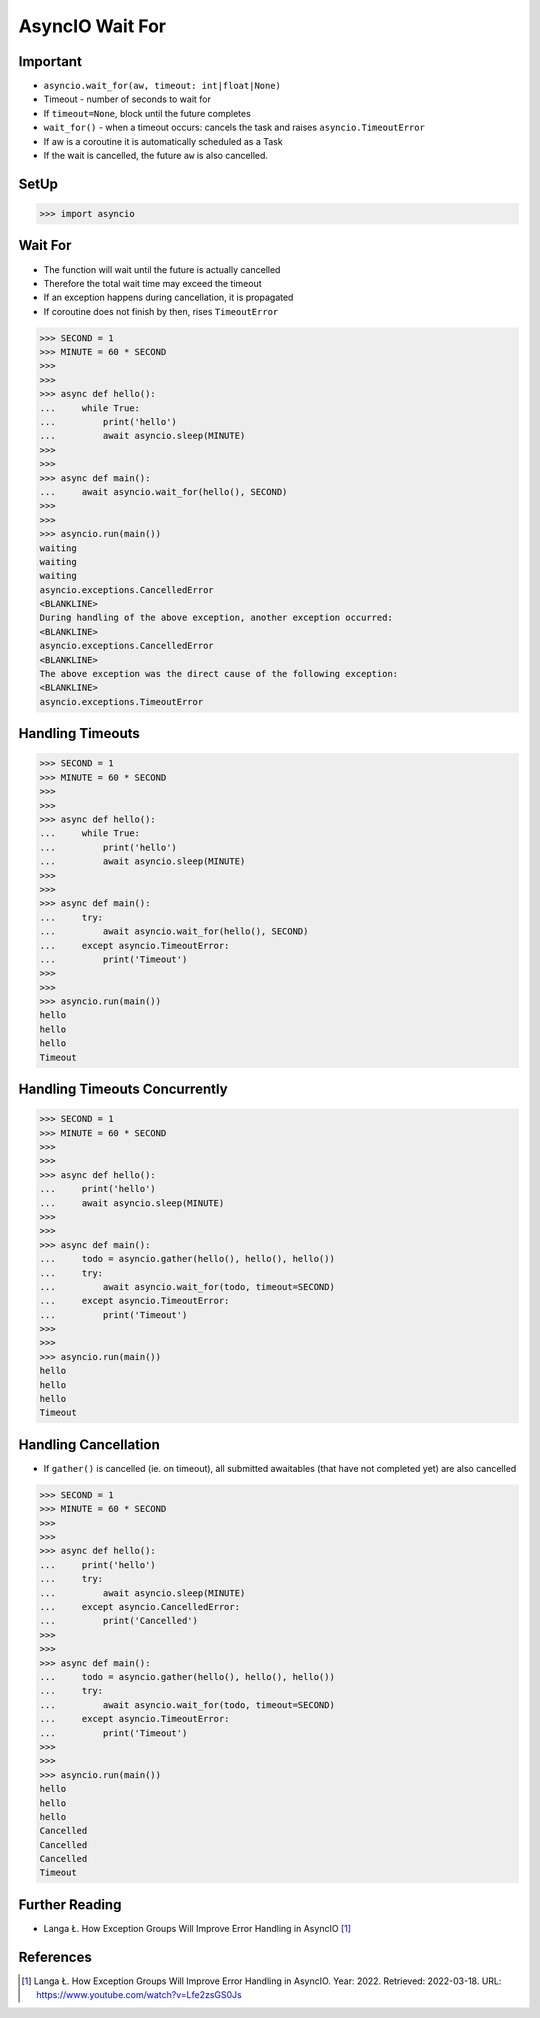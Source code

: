 AsyncIO Wait For
================


Important
---------
* ``asyncio.wait_for(aw, timeout: int|float|None)``
* Timeout - number of seconds to wait for
* If ``timeout=None``, block until the future completes
* ``wait_for()`` - when a timeout occurs: cancels the task and raises ``asyncio.TimeoutError``
* If aw is a coroutine it is automatically scheduled as a Task
* If the wait is cancelled, the future ``aw`` is also cancelled.


SetUp
-----
>>> import asyncio


Wait For
--------
* The function will wait until the future is actually cancelled
* Therefore the total wait time may exceed the timeout
* If an exception happens during cancellation, it is propagated
* If coroutine does not finish by then, rises ``TimeoutError``


>>> SECOND = 1
>>> MINUTE = 60 * SECOND
>>>
>>>
>>> async def hello():
...     while True:
...         print('hello')
...         await asyncio.sleep(MINUTE)
>>>
>>>
>>> async def main():
...     await asyncio.wait_for(hello(), SECOND)
>>>
>>>
>>> asyncio.run(main())
waiting
waiting
waiting
asyncio.exceptions.CancelledError
<BLANKLINE>
During handling of the above exception, another exception occurred:
<BLANKLINE>
asyncio.exceptions.CancelledError
<BLANKLINE>
The above exception was the direct cause of the following exception:
<BLANKLINE>
asyncio.exceptions.TimeoutError


Handling Timeouts
-----------------
>>> SECOND = 1
>>> MINUTE = 60 * SECOND
>>>
>>>
>>> async def hello():
...     while True:
...         print('hello')
...         await asyncio.sleep(MINUTE)
>>>
>>>
>>> async def main():
...     try:
...         await asyncio.wait_for(hello(), SECOND)
...     except asyncio.TimeoutError:
...         print('Timeout')
>>>
>>>
>>> asyncio.run(main())
hello
hello
hello
Timeout


Handling Timeouts Concurrently
------------------------------
>>> SECOND = 1
>>> MINUTE = 60 * SECOND
>>>
>>>
>>> async def hello():
...     print('hello')
...     await asyncio.sleep(MINUTE)
>>>
>>>
>>> async def main():
...     todo = asyncio.gather(hello(), hello(), hello())
...     try:
...         await asyncio.wait_for(todo, timeout=SECOND)
...     except asyncio.TimeoutError:
...         print('Timeout')
>>>
>>>
>>> asyncio.run(main())
hello
hello
hello
Timeout


Handling Cancellation
---------------------
* If ``gather()`` is cancelled (ie. on timeout), all submitted awaitables (that have not completed yet) are also cancelled

>>> SECOND = 1
>>> MINUTE = 60 * SECOND
>>>
>>>
>>> async def hello():
...     print('hello')
...     try:
...         await asyncio.sleep(MINUTE)
...     except asyncio.CancelledError:
...         print('Cancelled')
>>>
>>>
>>> async def main():
...     todo = asyncio.gather(hello(), hello(), hello())
...     try:
...         await asyncio.wait_for(todo, timeout=SECOND)
...     except asyncio.TimeoutError:
...         print('Timeout')
>>>
>>>
>>> asyncio.run(main())
hello
hello
hello
Cancelled
Cancelled
Cancelled
Timeout



Further Reading
---------------
* Langa Ł. How Exception Groups Will Improve Error Handling in AsyncIO [#Langa2022]_


References
----------
.. [#Langa2022] Langa Ł. How Exception Groups Will Improve Error Handling in AsyncIO. Year: 2022. Retrieved: 2022-03-18. URL: https://www.youtube.com/watch?v=Lfe2zsGS0Js

